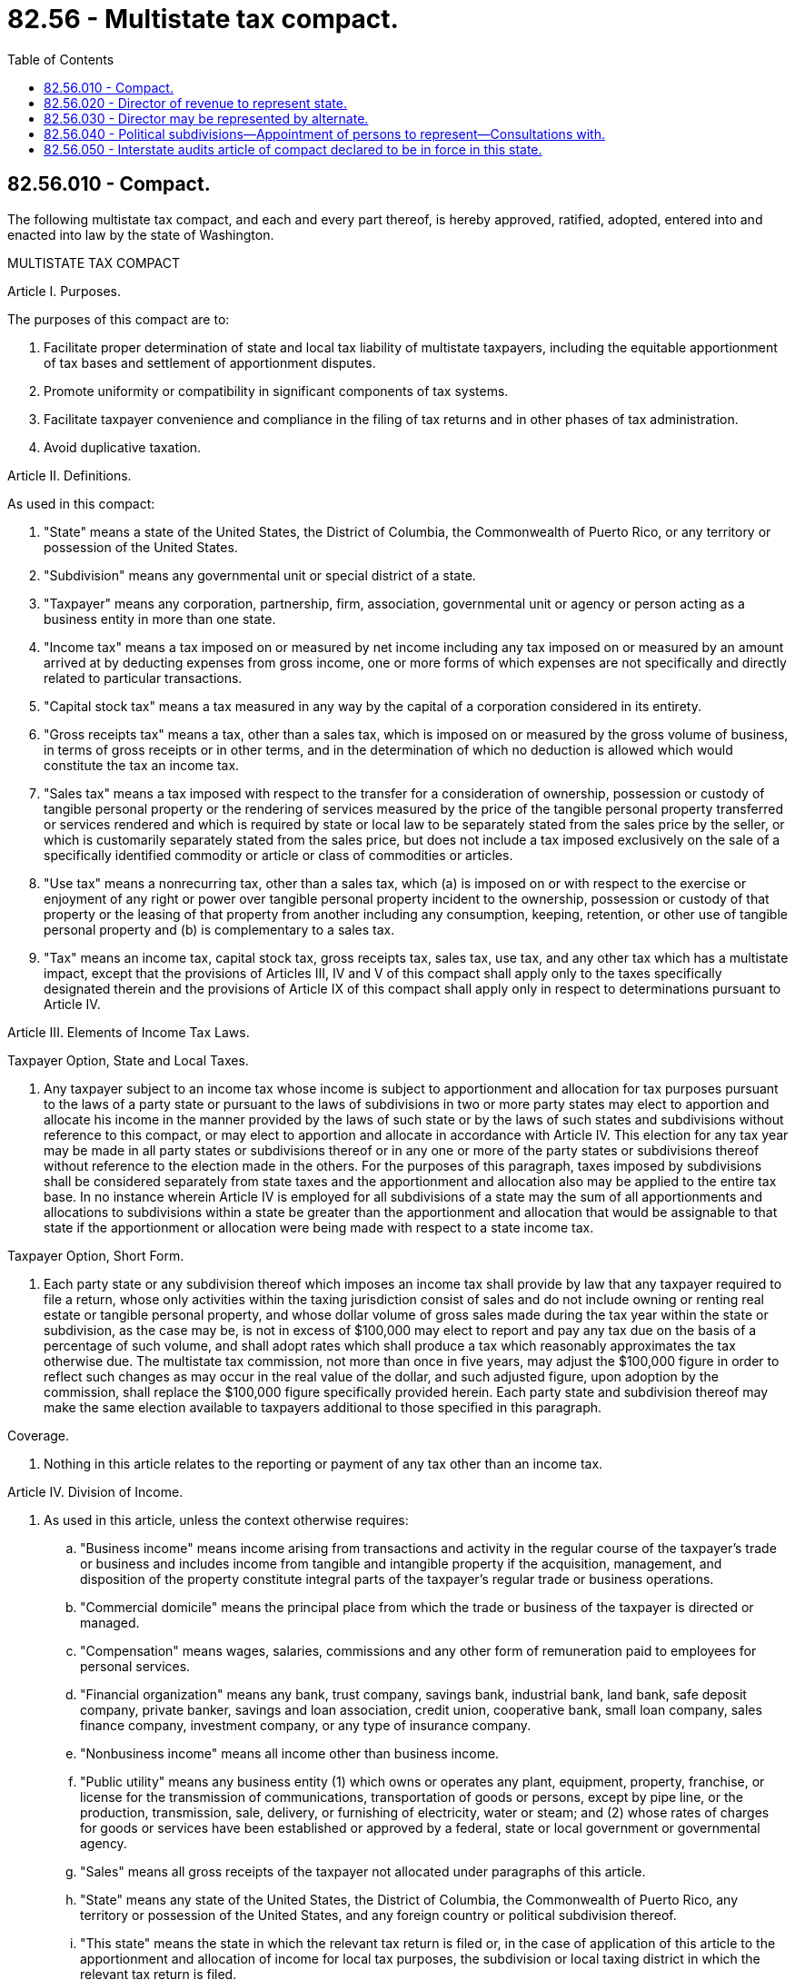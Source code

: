 = 82.56 - Multistate tax compact.
:toc:

== 82.56.010 - Compact.
The following multistate tax compact, and each and every part thereof, is hereby approved, ratified, adopted, entered into and enacted into law by the state of Washington.

MULTISTATE TAX COMPACT

Article I. Purposes.

The purposes of this compact are to:

1. Facilitate proper determination of state and local tax liability of multistate taxpayers, including the equitable apportionment of tax bases and settlement of apportionment disputes.

2. Promote uniformity or compatibility in significant components of tax systems.

3. Facilitate taxpayer convenience and compliance in the filing of tax returns and in other phases of tax administration.

4. Avoid duplicative taxation.

Article II. Definitions.

As used in this compact:

1. "State" means a state of the United States, the District of Columbia, the Commonwealth of Puerto Rico, or any territory or possession of the United States.

2. "Subdivision" means any governmental unit or special district of a state.

3. "Taxpayer" means any corporation, partnership, firm, association, governmental unit or agency or person acting as a business entity in more than one state.

4. "Income tax" means a tax imposed on or measured by net income including any tax imposed on or measured by an amount arrived at by deducting expenses from gross income, one or more forms of which expenses are not specifically and directly related to particular transactions.

5. "Capital stock tax" means a tax measured in any way by the capital of a corporation considered in its entirety.

6. "Gross receipts tax" means a tax, other than a sales tax, which is imposed on or measured by the gross volume of business, in terms of gross receipts or in other terms, and in the determination of which no deduction is allowed which would constitute the tax an income tax.

7. "Sales tax" means a tax imposed with respect to the transfer for a consideration of ownership, possession or custody of tangible personal property or the rendering of services measured by the price of the tangible personal property transferred or services rendered and which is required by state or local law to be separately stated from the sales price by the seller, or which is customarily separately stated from the sales price, but does not include a tax imposed exclusively on the sale of a specifically identified commodity or article or class of commodities or articles.

8. "Use tax" means a nonrecurring tax, other than a sales tax, which (a) is imposed on or with respect to the exercise or enjoyment of any right or power over tangible personal property incident to the ownership, possession or custody of that property or the leasing of that property from another including any consumption, keeping, retention, or other use of tangible personal property and (b) is complementary to a sales tax.

9. "Tax" means an income tax, capital stock tax, gross receipts tax, sales tax, use tax, and any other tax which has a multistate impact, except that the provisions of Articles III, IV and V of this compact shall apply only to the taxes specifically designated therein and the provisions of Article IX of this compact shall apply only in respect to determinations pursuant to Article IV.

Article III. Elements of Income Tax Laws.

Taxpayer Option, State and Local Taxes.

1. Any taxpayer subject to an income tax whose income is subject to apportionment and allocation for tax purposes pursuant to the laws of a party state or pursuant to the laws of subdivisions in two or more party states may elect to apportion and allocate his income in the manner provided by the laws of such state or by the laws of such states and subdivisions without reference to this compact, or may elect to apportion and allocate in accordance with Article IV. This election for any tax year may be made in all party states or subdivisions thereof or in any one or more of the party states or subdivisions thereof without reference to the election made in the others. For the purposes of this paragraph, taxes imposed by subdivisions shall be considered separately from state taxes and the apportionment and allocation also may be applied to the entire tax base. In no instance wherein Article IV is employed for all subdivisions of a state may the sum of all apportionments and allocations to subdivisions within a state be greater than the apportionment and allocation that would be assignable to that state if the apportionment or allocation were being made with respect to a state income tax.

Taxpayer Option, Short Form.

2. Each party state or any subdivision thereof which imposes an income tax shall provide by law that any taxpayer required to file a return, whose only activities within the taxing jurisdiction consist of sales and do not include owning or renting real estate or tangible personal property, and whose dollar volume of gross sales made during the tax year within the state or subdivision, as the case may be, is not in excess of $100,000 may elect to report and pay any tax due on the basis of a percentage of such volume, and shall adopt rates which shall produce a tax which reasonably approximates the tax otherwise due. The multistate tax commission, not more than once in five years, may adjust the $100,000 figure in order to reflect such changes as may occur in the real value of the dollar, and such adjusted figure, upon adoption by the commission, shall replace the $100,000 figure specifically provided herein. Each party state and subdivision thereof may make the same election available to taxpayers additional to those specified in this paragraph.

Coverage.

3. Nothing in this article relates to the reporting or payment of any tax other than an income tax.

Article IV. Division of Income.

1. As used in this article, unless the context otherwise requires:

.. "Business income" means income arising from transactions and activity in the regular course of the taxpayer's trade or business and includes income from tangible and intangible property if the acquisition, management, and disposition of the property constitute integral parts of the taxpayer's regular trade or business operations.

.. "Commercial domicile" means the principal place from which the trade or business of the taxpayer is directed or managed.

.. "Compensation" means wages, salaries, commissions and any other form of remuneration paid to employees for personal services.

.. "Financial organization" means any bank, trust company, savings bank, industrial bank, land bank, safe deposit company, private banker, savings and loan association, credit union, cooperative bank, small loan company, sales finance company, investment company, or any type of insurance company.

.. "Nonbusiness income" means all income other than business income.

.. "Public utility" means any business entity (1) which owns or operates any plant, equipment, property, franchise, or license for the transmission of communications, transportation of goods or persons, except by pipe line, or the production, transmission, sale, delivery, or furnishing of electricity, water or steam; and (2) whose rates of charges for goods or services have been established or approved by a federal, state or local government or governmental agency.

.. "Sales" means all gross receipts of the taxpayer not allocated under paragraphs of this article.

.. "State" means any state of the United States, the District of Columbia, the Commonwealth of Puerto Rico, any territory or possession of the United States, and any foreign country or political subdivision thereof.

.. "This state" means the state in which the relevant tax return is filed or, in the case of application of this article to the apportionment and allocation of income for local tax purposes, the subdivision or local taxing district in which the relevant tax return is filed.

2. Any taxpayer having income from business activity which is taxable both within and without this state, other than activity as a financial organization or public utility or the rendering of purely personal services by an individual, shall allocate and apportion his net income as provided in this article. If a taxpayer has income from business activity as a public utility but derives the greater percentage of his income from activities subject to this article, the taxpayer may elect to allocate and apportion his entire net income as provided in this article.

3. For purposes of allocation and apportionment of income under this article, a taxpayer is taxable in another state if (1) in that state he is subject to a net income tax, a franchise tax measured by net income, a franchise tax for the privilege of doing business, or a corporate stock tax, or (2) that state has jurisdiction to subject the taxpayer to a net income tax regardless of whether, in fact, the state does or does not.

4. Rents and royalties from real or tangible personal property, capital gains, interest, dividends or patent or copyright royalties, to the extent that they constitute nonbusiness income, shall be allocated as provided in paragraphs 5 through 8 of this article.

5.(a) Net rents and royalties from real property located in this state are allocable to this state.

.. Net rents and royalties from tangible personal property are allocable to this state: (1) If and to the extent that the property is utilized in this state, or (2) in their entirety if the taxpayer's commercial domicile is in this state and the taxpayer is not organized under the laws of or taxable in the state in which the property is utilized.

.. The extent of utilization of tangible personal property in a state is determined by multiplying the rents and royalties by a fraction, the numerator of which is the number of days of physical location of the property in the state during the rental or royalty period in the taxable year and the denominator of which is the number of days of physical location of the property everywhere during all rental or royalty periods in the taxable year. If the physical location of the property during the rental or royalty period is unknown or unascertainable by the taxpayer, tangible personal property is utilized in the state in which the property was located at the time the rental or royalty payer obtained possession.

6.(a) Capital gains and losses from sales of real property located in this state are allocable to this state.

.. Capital gains and losses from sales of tangible personal property are allocable to this state if (1) the property had a situs in this state at the time of the sale, or (2) the taxpayer's commercial domicile is in this state and the taxpayer is not taxable in the state in which the property had a situs.

.. Capital gains and losses from sales of intangible personal property are allocable to this state if the taxpayer's commercial domicile is in this state.

7. Interest and dividends are allocable to this state if the taxpayer's commercial domicile is in this state.

8.(a) Patent and copyright royalties are allocable to this state: (1) If and to the extent that the patent or copyright is utilized by the payer in this state, or (2) if and to the extent that the patent copyright is utilized by the payer in a state in which the taxpayer is not taxable and the taxpayer's commercial domicile is in this state.

.. A patent is utilized in a state to the extent that it is employed in production, fabrication, manufacturing, or other processing in the state or to the extent that a patented product is produced in the state. If the basis of receipts from patent royalties does not permit allocation to states or if the accounting procedures do not reflect states of utilization, the patent is utilized in the state in which the taxpayer's commercial domicile is located.

.. A copyright is utilized in a state to the extent that printing or other publication originates in the state. If the basis of receipts from copyright royalties does not permit allocation to states or if the accounting procedures do not reflect states of utilization, the copyright is utilized in the state in which the taxpayer's commercial domicile is located.

9. All business income shall be apportioned to this state by multiplying the income by a fraction, the numerator of which is the property factor plus the payroll factor plus the sales factor, and the denominator of which is three.

10. The property factor is a fraction, the numerator of which is the average value of the taxpayer's real and tangible personal property owned or rented and used in this state during the tax period and the denominator of which is the average value of all the taxpayer's real and tangible personal property owned or rented and used during the tax period.

11. Property owned by the taxpayer is valued at its original cost. Property rented by the taxpayer is valued at eight times the net annual rental rate. Net annual rental rate is the annual rental rate paid by the taxpayer less any annual rental rate received by the taxpayer from subrentals.

12. The average value of property shall be determined by averaging the values at the beginning and ending of the tax period but the tax administrator may require the averaging of monthly values during the tax period if reasonably required to reflect properly the average value of the taxpayer's property.

13. The payroll factor is a fraction, the numerator of which is the total amount paid in this state during the tax period by the taxpayer for compensation and the denominator of which is the total compensation paid everywhere during the tax period.

14. Compensation is paid in this state if:

.. The individual's service is performed entirely within the state;

.. The individual's service is performed both within and without the state, but the service performed without the state is incidental to the individual's service within the state; or

.. Some of the service is performed in the state and (1) the base of operations or, if there is no base of operations, the place from which the service is directed or controlled is in the state, or (2) the base of operations or the place from which the service is directed or controlled is not in any state in which some part of the service is performed, but the individual's residence is in this state.

15. The sales factor is a fraction, the numerator of which is the total sales of the taxpayer in this state during the tax period, and the denominator of which is the total sales of the taxpayer everywhere during the tax period.

16. Sales of tangible personal property are in this state if:

.. The property is delivered or shipped to a purchaser, other than the United States government, within this state regardless of the f.o.b. point or other conditions of the sale; or

.. The property is shipped from an office, store, warehouse, factory, or other place of storage in this state and (1) the purchaser is the United States government or (2) the taxpayer is not taxable in the state of the purchaser.

17. Sales, other than sales of tangible personal property, are in this state if:

.. The income-producing activity is performed in this state; or

.. The income-producing activity is performed both in and outside this state and a greater proportion of the income-producing activity is performed in this state than in any other state, based on costs of performance.

18. If the allocation and apportionment provisions of this article do not fairly represent the extent of the taxpayer's business activity in this state, the taxpayer may petition for or the tax administrator may require, in respect to all or any part of the taxpayer's business activity, if reasonable:

.. Separate accounting;

.. The exclusion of any one or more of the factors;

.. The inclusion of one or more additional factors which will fairly represent the taxpayer's business activity in this state; or

.. The employment of any other method to effectuate an equitable allocation and apportionment of the taxpayer's income.

Article V. Elements of Sales

and Use Tax Laws.

Tax Credit.

1. Each purchaser liable for a use tax on tangible personal property shall be entitled to full credit for the combined amount or amounts of legally imposed sales or use taxes paid by him with respect to the same property to another state and any subdivision thereof. The credit shall be applied first against the amount of any use tax due the state, and any unused portion of the credit shall then be applied against the amount of any use tax due a subdivision.

Exemption Certificates, Vendors May Rely.

2. Whenever a vendor receives and accepts in good faith from a purchaser a resale or other exemption certificate or other written evidence of exemption authorized by the appropriate state or subdivision taxing authority, the vendor shall be relieved of liability for a sales or use tax with respect to the transaction.

Article VI. The Commission.

Organization and Management.

1.(a) The multistate tax commission is hereby established. It shall be composed of one "member" from each party state who shall be the head of the state agency charged with the administration of the types of taxes to which this compact applies. If there is more than one such agency the state shall provide by law for the selection of the commission member from the heads of the relevant agencies. State law may provide that a member of the commission be represented by an alternate but only if there is on file with the commission written notification of the designation and identity of the alternate. The attorney general of each party state or his designee, or other counsel if the laws of the party state specifically provide, shall be entitled to attend the meetings of the commission, but shall not vote. Such attorneys general, designees, or other counsel shall receive all notices of meetings required under paragraph 1(e) of this article.

.. Each party state shall provide by law for the selection of representatives from its subdivisions affected by this compact to consult with the commission member from that state.

.. Each member shall be entitled to one vote. The commission shall not act unless a majority of the members are present, and no action shall be binding unless approved by a majority of the total number of members.

.. The commission shall adopt an official seal to be used as it may provide.

.. The commission shall hold an annual meeting and such other regular meetings as its bylaws may provide and such special meetings as its executive committee may determine. The commission bylaws shall specify the dates of the annual and any other regular meetings, and shall provide for the giving of notice of annual, regular and special meetings. Notices of special meetings shall include the reasons therefor and an agenda of the items to be considered.

.. The commission shall elect annually, from among its members, a chairman, a vice chairman and a treasurer. The commission shall appoint an executive director who shall serve at its pleasure, and it shall fix his duties and compensation. The executive director shall be secretary of the commission. The commission shall make provision for the bonding of such of its officers and employees as it may deem appropriate.

.. Irrespective of the civil service, personnel or other merit system laws of any party state, the executive director shall appoint or discharge such personnel as may be necessary for the performance of the functions of the commission and shall fix their duties and compensation. The commission bylaws shall provide for personnel policies and programs.

.. The commission may borrow, accept or contract for the services of personnel from any state, the United States, or any other governmental entity.

.. The commission may accept for any of its purposes and functions any and all donations and grants of money, equipment, supplies, materials and services, conditional or otherwise, from any governmental entity, and may utilize and dispose of the same.

.. The commission may establish one or more offices for the transacting of its business.

.. The commission shall adopt bylaws for the conduct of its business. The commission shall publish its bylaws in convenient form, and shall file a copy of the bylaws and any amendments thereto with the appropriate agency or officer in each of the party states.

.. The commission annually shall make to the governor and legislature of each party state a report covering its activities for the preceding year. Any donation or grant accepted by the commission or services borrowed shall be reported in the annual report of the commission, and shall include the nature, amount and conditions, if any, of the donation, gift, grant or services borrowed and the identity of the donor or lender. The commission may make additional reports as it may deem desirable.

Committees.

2.(a) To assist in the conduct of its business when the full commission is not meeting, the commission shall have an executive committee of seven members, including the chairman, vice chairman, treasurer and four other members elected annually by the commission. The executive committee, subject to the provisions of this compact and consistent with the policies of the commission, shall function as provided in the bylaws of the commission.

.. The commission may establish advisory and technical committees, membership on which may include private persons and public officials, in furthering any of its activities. Such committees may consider any matter of concern to the commission, including problems of special interest to any party state and problems dealing with particular types of taxes.

.. The commission may establish such additional committees as its bylaws may provide.

Powers.

3. In addition to powers conferred elsewhere in this compact, the commission shall have power to:

.. Study state and local tax systems and particular types of state and local taxes.

.. Develop and recommend proposals for an increase in uniformity or compatibility of state and local tax laws with a view toward encouraging the simplification and improvement of state and local tax law and administration.

.. Compile and publish information as in its judgment would assist the party states in implementation of the compact and taxpayers in complying with state and local tax laws.

.. Do all things necessary and incidental to the administration of its functions pursuant to this compact.

Finance.

4.(a) The commission shall submit to the governor or designated officer or officers of each party state a budget of its estimated expenditures for such period as may be required by the laws of that state for presentation to the legislature thereof.

.. Each of the commission's budgets of estimated expenditures shall contain specific recommendations of the amounts to be appropriated by each of the party states. The total amount of appropriations requested under any such budget shall be apportioned among the party states as follows: one-tenth in equal shares; and the remainder in proportion to the amount of revenue collected by each party state and its subdivisions from income taxes, capital stock taxes, gross receipts taxes, sales and use taxes. In determining such amounts, the commission shall employ such available public sources of information as, in its judgment, present the most equitable and accurate comparisons among the party states. Each of the commission's budgets of estimated expenditures and requests for appropriations shall indicate the sources used in obtaining information employed in applying the formula contained in this paragraph.

.. The commission shall not pledge the credit of any party state. The commission may meet any of its obligations in whole or in part with funds available to it under paragraph (1)(i) of this article: PROVIDED, That the commission takes specific action setting aside such funds prior to incurring any obligation to be met in whole or in part in such manner. Except where the commission makes use of funds available to it under paragraph 1(i), the commission shall not incur any obligation prior to the allotment of funds by the party states adequate to meet the same.

.. The commission shall keep accurate accounts of all receipts and disbursements. The receipts and disbursements of the commission shall be subject to the audit and accounting procedures established under its bylaws. All receipts and disbursements of funds handled by the commission shall be audited yearly by a certified or licensed public accountant and the report of the audit shall be included in and become part of the annual report of the commission.

.. The accounts of the commission shall be open at any reasonable time for inspection by duly constituted officers of the party states and by any persons authorized by the commission.

.. Nothing contained in this article shall be construed to prevent commission compliance with laws relating to audit or inspection of accounts by or on behalf of any government contributing to the support of the commission.

Article VII. Uniform Regulations and Forms.

1. Whenever any two or more party states, or subdivisions of party states, have uniform or similar provisions of law relating to an income tax, capital stock tax, gross receipts tax, sales or use tax, the commission may adopt uniform regulations for any phase of the administration of such law, including assertion of jurisdiction to tax, or prescribing uniform tax forms. The commission may also act with respect to the provisions of Article IV of this compact.

2. Prior to the adoption of any regulation, the commission shall:

.. As provided in its bylaws, hold at least one public hearing on due notice to all affected party states and subdivisions thereof and to all taxpayers and other persons who have made timely request of the commission for advance notice of its regulation-making proceedings.

.. Afford all affected party states and subdivisions and interested persons an opportunity to submit relevant written data and views, which shall be considered fully by the commission.

3. The commission shall submit any regulations adopted by it to the appropriate officials of all party states and subdivisions to which they might apply. Each such state and subdivision shall consider any such regulation for adoption in accordance with its own laws and procedures.

Article VIII. Interstate Audits.

1. This article shall be in force only in those party states that specifically provide therefor by statute.

2. Any party state or subdivision thereof desiring to make or participate in an audit of any accounts, books, papers, records or other documents may request the commission to perform the audit on its behalf. In responding to the request, the commission shall have access to and may examine, at any reasonable time, such accounts, books, papers, records, and other documents and any relevant property or stock of merchandise. The commission may enter into agreements with party states or their subdivisions for assistance in performance of the audit. The commission shall make charges, to be paid by the state or local government or governments for which it performs the service, for any audits performed by it in order to reimburse itself for the actual costs incurred in making the audit.

3. The commission may require the attendance of any person within the state where it is conducting an audit or part thereof at a time and place fixed by it within such state for the purpose of giving testimony with respect to any account, book, paper, document, other record, property or stock of merchandise being examined in connection with the audit. If the person is not within the jurisdiction, he may be required to attend for such purpose at any time and place fixed by the commission within the state of which he is a resident: PROVIDED, That such state has adopted this article.

4. The commission may apply to any court having power to issue compulsory process for orders in aid of its powers and responsibilities pursuant to this article and any and all such courts shall have jurisdiction to issue such orders. Failure of any person to obey any such order shall be punishable as contempt of the issuing court. If the party or subject matter on account of which the commission seeks an order is within the jurisdiction of the court to which application is made, such application may be to a court in the state or subdivision on behalf of which the audit is being made or a court in the state in which the object of the order being sought is situated. The provisions of this paragraph apply only to courts in a state that has adopted this article.

5. The commission may decline to perform any audit requested if it finds that its available personnel or other resources are insufficient for the purpose or that, in the terms requested, the audit is impracticable of satisfactory performance. If the commission, on the basis of its experience, has reason to believe that an audit of a particular taxpayer, either at a particular time or on a particular schedule, would be of interest to a number of party states or their subdivisions, it may offer to make the audit or audits, the offer to be contingent on sufficient participation therein as determined by the commission.

6. Information obtained by any audit pursuant to this article shall be confidential and available only for tax purposes to party states, their subdivisions or the United States. Availability of information shall be in accordance with the laws of the states or subdivisions on whose account the commission performs the audit, and only through the appropriate agencies or officers of such states or subdivisions. Nothing in this article shall be construed to require any taxpayer to keep records for any period not otherwise required by law.

7. Other arrangements made or authorized pursuant to law for cooperative audit by or on behalf of the party states or any of their subdivisions are not superseded or invalidated by this article.

8. In no event shall the commission make any charge against a taxpayer for an audit.

9. As used in this article, "tax," in addition to the meaning ascribed to it in Article II, means any tax or license fee imposed in whole or in part for revenue purposes.

Article IX. Arbitration.

1. Whenever the commission finds a need for settling disputes concerning apportionments and allocations by arbitration, it may adopt a regulation placing this article in effect, notwithstanding the provisions of Article VII.

2. The commission shall select and maintain an arbitration panel composed of officers and employees of state and local governments and private persons who shall be knowledgeable and experienced in matters of tax law and administration.

3. Whenever a taxpayer who has elected to employ Article IV, or whenever the laws of the party state or subdivision thereof are substantially identical with the relevant provisions of Article IV, the taxpayer, by written notice to the commission and to each party state or subdivision thereof that would be affected, may secure arbitration of an apportionment or allocation, if he is dissatisfied with the final administrative determination of the tax agency of the state or subdivision with respect thereto on the ground that it would subject him to double or multiple taxation by two or more party states or subdivisions thereof. Each party state and subdivision thereof hereby consents to the arbitration as provided herein, and agrees to be bound thereby.

4. The arbitration board shall be composed of one person selected by the taxpayer, one by the agency or agencies involved, and one member of the commission's arbitration panel. If the agencies involved are unable to agree on the person to be selected by them, such person shall be selected by lot from the total membership of the arbitration panel. The two persons selected for the board in the manner provided by the foregoing provisions of this paragraph shall jointly select the third member of the board. If they are unable to agree on the selection, the third member shall be selected by lot from among the total membership of the arbitration panel. No member of a board selected by lot shall be qualified to serve if he is an officer or employee or is otherwise affiliated with any party to the arbitration proceeding. Residence within the jurisdiction of a party to the arbitration proceeding shall not constitute affiliation within the meaning of this paragraph.

5. The board may sit in any state or subdivision party to the proceeding, in the state of the taxpayer's incorporation, residence or domicile, in any state where the taxpayer does business, or in any place that it finds most appropriate for gaining access to evidence relevant to the matter before it.

6. The board shall give due notice of the times and places of its hearings. The parties shall be entitled to be heard, to present evidence, and to examine and cross-examine witnesses. The board shall act by majority vote.

7. The board shall have power to administer oaths, take testimony, subpoena and require the attendance of witnesses and the production of accounts, books, papers, records, and other documents, and issue commissions to take testimony. Subpoenas may be signed by any member of the board. In case of failure to obey a subpoena, and upon application by the board, any judge of a court of competent jurisdiction of the state in which the board is sitting or in which the person to whom the subpoena is directed may be found may make an order requiring compliance with the subpoena, and the court may punish failure to obey the order as a contempt. The provisions of this paragraph apply only in states that have adopted this article.

8. Unless the parties otherwise agree the expenses and other costs of the arbitration shall be assessed and allocated among the parties by the board in such manner as it may determine. The commission shall fix a schedule of compensation for members of arbitration boards and of other allowable expenses and costs. No officer or employee of a state or local government who serves as a member of a board shall be entitled to compensation therefor unless he is required on account of his service to forego the regular compensation attaching to his public employment, but any such board member shall be entitled to expenses.

9. The board shall determine the disputed apportionment or allocation and any matters necessary thereto. The determinations of the board shall be final for purposes of making the apportionment or allocation, but for no other purpose.

10. The board shall file with the commission and with each tax agency represented in the proceeding: the determination of the board; the board's written statement of its reasons therefor; the record of the board's proceedings; and any other documents required by the arbitration rules of the commission to be filed.

11. The commission shall publish the determinations of boards together with the statements of the reasons therefor.

12. The commission shall adopt and publish rules of procedure and practice and shall file a copy of such rules and of any amendment thereto with the appropriate agency or officer in each of the party states.

13. Nothing contained herein shall prevent at any time a written compromise of any matter or matters in dispute, if otherwise lawful, by the parties to the arbitration proceeding.

Article X. Entry into Force

and Withdrawal.

1. This compact shall enter into force when enacted into law by any seven states. Thereafter, this compact shall become effective as to any other state upon its enactment thereof. The commission shall arrange for notification of all party states whenever there is a new enactment of the compact.

2. Any party state may withdraw from this compact by enacting a statute repealing the same. No withdrawal shall affect any liability already incurred by or chargeable to a party state prior to the time of such withdrawal.

3. No proceeding commenced before an arbitration board prior to the withdrawal of a state and to which the withdrawing state or any subdivision thereof is a party shall be discontinued or terminated by the withdrawal, nor shall the board thereby lose jurisdiction over any of the parties to the proceeding necessary to make a binding determination therein.

Article XI. Effect on Other Laws

and Jurisdiction.

Nothing in this compact shall be construed to:

.. Affect the power of any state or subdivision thereof to fix rates of taxation, except that a party state shall be obligated to implement Article III 2 of this compact.

.. Apply to any tax or fixed fee imposed for the registration of a motor vehicle or any tax on motor fuel, other than a sales tax: PROVIDED, That the definition of "tax" in Article VIII 9 may apply for the purposes of that article and the commission's powers of study and recommendation pursuant to Article VI 3 may apply.

.. Withdraw or limit the jurisdiction of any state or local court or administrative officer or body with respect to any person, corporation or other entity or subject matter, except to the extent that such jurisdiction is expressly conferred by or pursuant to this compact upon another agency or body.

.. Supersede or limit the jurisdiction of any court of the United States.

Article XII. Construction and Severability.

This compact shall be liberally construed so as to effectuate the purposes thereof. The provisions of this compact shall be severable and if any phrase, clause, sentence or provision of this compact is declared to be contrary to the Constitution of any state or of the United States or the applicability thereof to any government, agency, person or circumstance is held invalid, the validity of the remainder of this compact and the applicability thereof to any government, agency, person or circumstance shall not be affected thereby. If this compact shall be held contrary to the Constitution of any state participating therein, the compact shall remain in full force and effect as to the remaining party states and in full force and effect as to the state affected as to all severable matters.

[ http://leg.wa.gov/CodeReviser/documents/sessionlaw/1967c125.pdf?cite=1967%20c%20125%20§%201[1967 c 125 § 1]; ]

== 82.56.020 - Director of revenue to represent state.
The director of revenue shall represent this state on the multistate tax commission.

[ http://leg.wa.gov/CodeReviser/documents/sessionlaw/1979c107.pdf?cite=1979%20c%20107%20§%2012[1979 c 107 § 12]; http://leg.wa.gov/CodeReviser/documents/sessionlaw/1967c125.pdf?cite=1967%20c%20125%20§%202[1967 c 125 § 2]; ]

== 82.56.030 - Director may be represented by alternate.
The member representing this state on the multistate tax commission may be represented thereon by an alternate designated by him or her. Any such alternate shall be a principal deputy or assistant of the member of the commission in the agency which the member heads.

[ http://lawfilesext.leg.wa.gov/biennium/2013-14/Pdf/Bills/Session%20Laws/Senate/5077-S.SL.pdf?cite=2013%20c%2023%20§%20339[2013 c 23 § 339]; http://leg.wa.gov/CodeReviser/documents/sessionlaw/1967c125.pdf?cite=1967%20c%20125%20§%203[1967 c 125 § 3]; ]

== 82.56.040 - Political subdivisions—Appointment of persons to represent—Consultations with.
The governor, after consultation with representatives of local governments, shall appoint three persons who are representative of subdivisions affected or likely to be affected by the multistate tax compact. The member of the commission representing this state, and any alternate designated by him or her, shall consult regularly with these appointees, in accordance with Article VI 1(b) of the compact.

[ http://lawfilesext.leg.wa.gov/biennium/2013-14/Pdf/Bills/Session%20Laws/Senate/5077-S.SL.pdf?cite=2013%20c%2023%20§%20340[2013 c 23 § 340]; http://leg.wa.gov/CodeReviser/documents/sessionlaw/1967c125.pdf?cite=1967%20c%20125%20§%204[1967 c 125 § 4]; ]

== 82.56.050 - Interstate audits article of compact declared to be in force in this state.
Article VIII of the multistate tax compact relating to interaudits shall be in force in and with respect to this state.

[ http://leg.wa.gov/CodeReviser/documents/sessionlaw/1967c125.pdf?cite=1967%20c%20125%20§%205[1967 c 125 § 5]; ]

